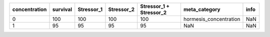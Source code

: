 +-----------------+-----------+-------------+-------------+--------------------------+-------------------------+------+
| concentration   | survival  | Stressor_1  | Stressor_2  | Stressor_1 + Stressor_2  | meta_category           | info |
+=================+===========+=============+=============+==========================+=========================+======+
| 0               | 100       | 100         | 100         | 100                      | hormesis_concentration  | NaN  |
+-----------------+-----------+-------------+-------------+--------------------------+-------------------------+------+
| 1               | 95        | 95          | 95          | 95                       | NaN                     | NaN  |
+-----------------+-----------+-------------+-------------+--------------------------+-------------------------+------+
